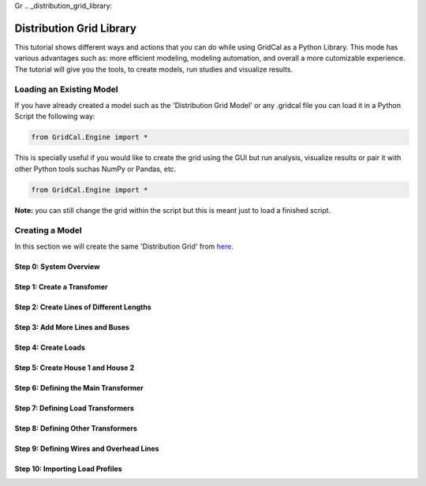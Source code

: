 Gr  .. _distribution_grid_library:

Distribution Grid Library
=========================

This tutorial shows different ways and actions that you can do while using GridCal as a Python Library.
This mode has various advantages such as: more efficient modeling, modeling automation, and overall a more cutomizable experience.
The tutorial will give you the tools, to create models, run studies and visualize results.

Loading an Existing Model
-------------------------
If you have already created a model such as the 'Distribution Grid Model' or any .gridcal file you can load it in a Python Script the following way:

.. code-block:: python

    from GridCal.Engine import *

This is specially useful if you would like to create the grid using the GUI but run analysis, visualize results or pair it with other Python tools suchas NumPy or Pandas, etc.

.. code-block:: python

    from GridCal.Engine import *

**Note:** you can still change the grid within the script but this is meant just to load a finished script.


Creating a Model
----------------
In this section we will create the same 'Distribution Grid' from here_.

.. _here: https://gridcal.readthedocs.io/en/latest/tutorials/distribution_grid.html

Step 0: System Overview
^^^^^^^^^^^^^^^^^^^^^^^

Step 1: Create a Transfomer
^^^^^^^^^^^^^^^^^^^^^^^^^^^

Step 2: Create Lines of Different Lengths
^^^^^^^^^^^^^^^^^^^^^^^^^^^^^^^^^^^^^^^^^

Step 3: Add More Lines and Buses
^^^^^^^^^^^^^^^^^^^^^^^^^^^^^^^^

Step 4: Create Loads
^^^^^^^^^^^^^^^^^^^^

Step 5: Create House 1 and House 2
^^^^^^^^^^^^^^^^^^^^^^^^^^^^^^^^^^

Step 6: Defining the Main Transformer
^^^^^^^^^^^^^^^^^^^^^^^^^^^^^^^^^^^^^

Step 7: Defining Load Transformers
^^^^^^^^^^^^^^^^^^^^^^^^^^^^^^^^^^

Step 8: Defining Other Transformers
^^^^^^^^^^^^^^^^^^^^^^^^^^^^^^^^^^^

Step 9: Defining Wires and Overhead Lines
^^^^^^^^^^^^^^^^^^^^^^^^^^^^^^^^^^^^^^^^^

Step 10: Importing Load Profiles
^^^^^^^^^^^^^^^^^^^^^^^^^^^^^^^^
